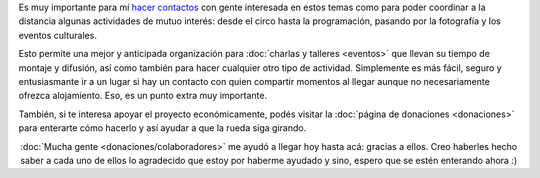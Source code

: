 .. title: ¿Cómo colaborar?
.. slug: como-colaborar
.. date: 2015-05-03 21:53:42 UTC-03:00
.. tags: 
.. category: 
.. link: 
.. description: 
.. type: text

Es muy importante para mí `hacer contactos
<http://elblogdehumitos.com.ar/posts/mendoza-tiene-agite>`_ con gente
interesada en estos temas como para poder coordinar a la distancia
algunas actividades de mutuo interés: desde el circo hasta la
programación, pasando por la fotografía y los eventos culturales.

Esto permite una mejor y anticipada organización para :doc:`charlas y
talleres <eventos>` que llevan su tiempo de montaje y difusión, así
como también para hacer cualquier otro tipo de actividad. Simplemente
es más fácil, seguro y entusiasmante ir a un lugar si hay un contacto
con quien compartir momentos al llegar aunque no necesariamente
ofrezca alojamiento. Eso, es un punto extra muy importante.

También, si te interesa apoyar el proyecto económicamente, podés
visitar la :doc:`página de donaciones <donaciones>` para enterarte
cómo hacerlo y así ayudar a que la rueda siga girando.

.. image:: banner.jpg
   :align: center


.. raw:: html

   <style>
     .lead {
       margin-top: 20px;
     }
   </style>

.. class:: lead align-center

   :doc:`Mucha gente <donaciones/colaboradores>` me ayudó a llegar hoy
   hasta acá: gracias a ellos. Creo haberles hecho saber a cada uno de
   ellos lo agradecido que estoy por haberme ayudado y sino, espero que
   se estén enterando ahora :)

